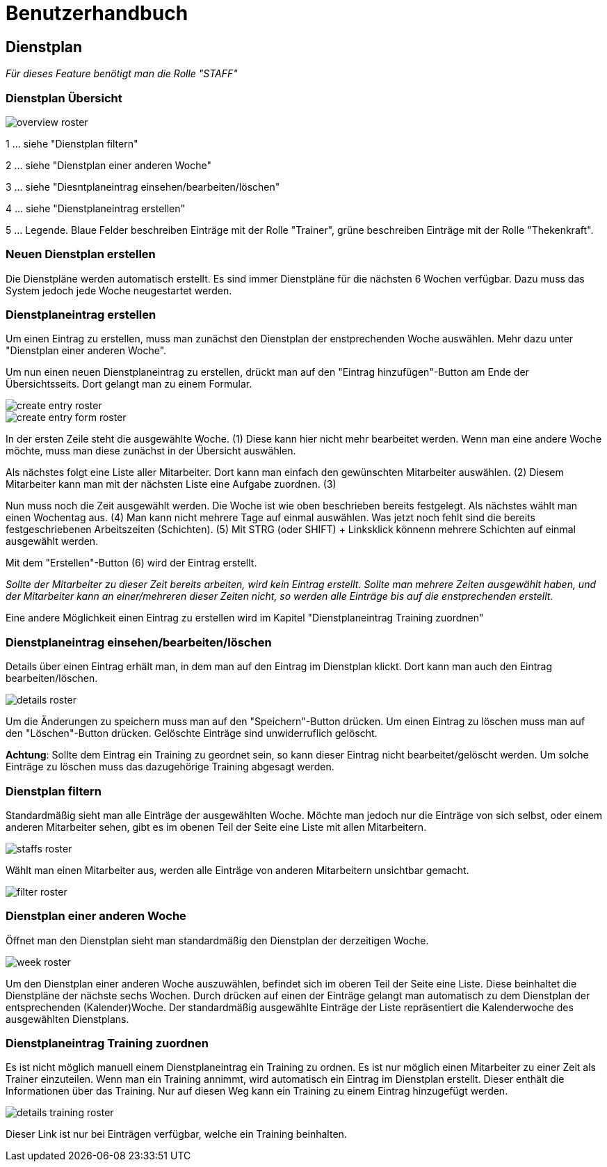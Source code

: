 = Benutzerhandbuch

== Dienstplan
__Für dieses Feature benötigt man die Rolle "STAFF"__

=== Dienstplan Übersicht

image::user_guide/overview_roster.png[]

1 ... siehe "Dienstplan filtern"

2 ... siehe "Dienstplan einer anderen Woche"

3 ... siehe "Diesntplaneintrag einsehen/bearbeiten/löschen"

4 ... siehe "Dienstplaneintrag erstellen"

5 ... Legende. Blaue Felder beschreiben Einträge mit der Rolle "Trainer", grüne beschreiben Einträge mit der Rolle "Thekenkraft".

=== Neuen Dienstplan erstellen

Die Dienstpläne werden automatisch erstellt. Es sind immer Dienstpläne für die nächsten 6 Wochen verfügbar. Dazu muss das System jedoch jede Woche neugestartet werden. 

=== Dienstplaneintrag erstellen

Um einen Eintrag zu erstellen, muss man zunächst den Dienstplan der enstprechenden Woche auswählen. Mehr dazu unter "Dienstplan einer anderen Woche".

Um nun einen neuen Dienstplaneintrag zu erstellen, drückt man auf den "Eintrag hinzufügen"-Button am Ende der Übersichtsseits. Dort gelangt man zu einem Formular.

image::user_guide/create_entry_roster.png[]

image::user_guide/create_entry_form_roster.png[]

In der ersten Zeile steht die ausgewählte Woche. (1) Diese kann hier nicht mehr bearbeitet werden. Wenn man eine andere Woche möchte, muss man diese zunächst in der Übersicht auswählen.

Als nächstes folgt eine Liste aller Mitarbeiter. Dort kann man einfach den gewünschten Mitarbeiter auswählen. (2) Diesem Mitarbeiter kann man mit der nächsten Liste eine Aufgabe zuordnen. (3)

Nun muss noch die Zeit ausgewählt werden. Die Woche ist wie oben beschrieben bereits festgelegt. Als nächstes wählt man einen Wochentag aus. (4) Man kann nicht mehrere Tage auf einmal auswählen. Was jetzt noch fehlt sind die bereits festgeschriebenen Arbeitszeiten (Schichten). (5) Mit STRG (oder SHIFT) + Linksklick könnenn mehrere Schichten auf einmal ausgewählt werden. 

Mit dem "Erstellen"-Button (6) wird der Eintrag erstellt.

__Sollte der Mitarbeiter zu dieser Zeit bereits arbeiten, wird kein Eintrag erstellt. Sollte man mehrere Zeiten ausgewählt haben, und der Mitarbeiter kann an einer/mehreren dieser Zeiten nicht, so werden alle Einträge bis auf die enstprechenden erstellt.__

Eine andere Möglichkeit einen Eintrag zu erstellen wird im Kapitel "Dienstplaneintrag Training zuordnen"

=== Dienstplaneintrag einsehen/bearbeiten/löschen

Details über einen Eintrag erhält man, in dem man auf den Eintrag im Dienstplan klickt.
Dort kann man auch den Eintrag bearbeiten/löschen.

image::user_guide/details_roster.png[]

Um die Änderungen zu speichern muss man auf den "Speichern"-Button drücken. Um einen Eintrag zu löschen muss man auf den "Löschen"-Button drücken. Gelöschte Einträge sind unwiderruflich gelöscht.

*Achtung*: Sollte dem Eintrag ein Training zu geordnet sein, so kann dieser Eintrag nicht bearbeitet/gelöscht werden. Um solche Einträge zu löschen muss das dazugehörige Training abgesagt werden.

=== Dienstplan filtern

Standardmäßig sieht man alle Einträge der ausgewählten Woche. Möchte man jedoch nur die Einträge von sich selbst, oder einem anderen Mitarbeiter sehen, gibt es im obenen Teil der Seite eine Liste mit allen Mitarbeitern.

image::user_guide/staffs_roster.png[]

Wählt man einen Mitarbeiter aus, werden alle Einträge von anderen Mitarbeitern unsichtbar gemacht.

image::user_guide/filter_roster.png[]

=== Dienstplan einer anderen Woche

Öffnet man den Dienstplan sieht man standardmäßig den Dienstplan der derzeitigen Woche.

image::user_guide/week_roster.png[]

Um den Dienstplan einer anderen Woche auszuwählen, befindet sich im oberen Teil der Seite eine Liste. Diese beinhaltet die Dienstpläne der nächste sechs Wochen. Durch drücken auf einen der Einträge gelangt man automatisch zu dem Dienstplan der entsprechenden (Kalender)Woche. Der standardmäßig ausgewählte Einträge der Liste repräsentiert die Kalenderwoche des ausgewählten Dienstplans.

=== Dienstplaneintrag Training zuordnen

Es ist nicht möglich manuell einem Dienstplaneintrag ein Training zu ordnen. Es ist nur möglich einen Mitarbeiter zu einer Zeit als Trainer einzuteilen. Wenn man ein Training annimmt, wird automatisch ein Eintrag im Dienstplan erstellt. Dieser enthält die Informationen über das Training. Nur auf diesen Weg kann ein Training zu einem Eintrag hinzugefügt werden.

image::user_guide/details_training_roster.png[]

Dieser Link ist nur bei Einträgen verfügbar, welche ein Training beinhalten.
